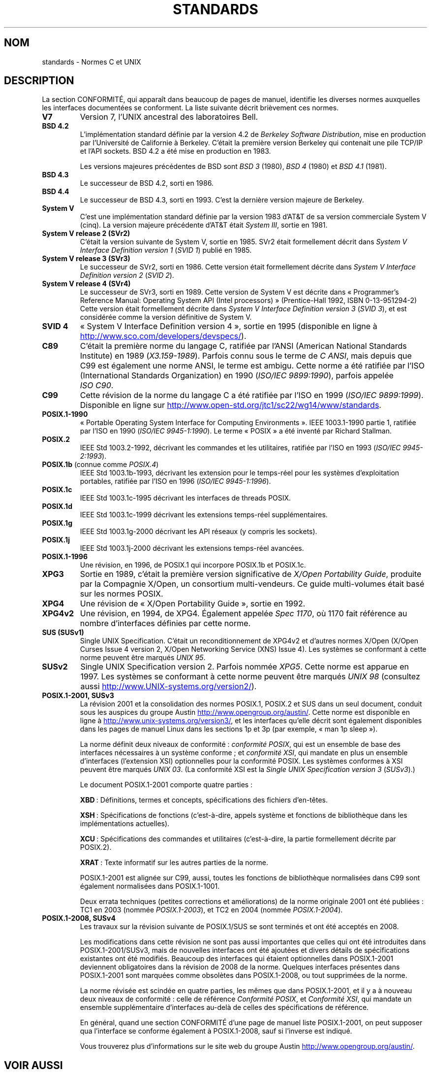.\" Copyright (c) 2006, Michael Kerrisk <mtk.manpages@gmail.com>
.\" includes some material by other authors that was formerly
.\" in intro.2.
.\"
.\" %%%LICENSE_START(GPLv2+_DOC_FULL)
.\" This is free documentation; you can redistribute it and/or
.\" modify it under the terms of the GNU General Public License as
.\" published by the Free Software Foundation; either version 2 of
.\" the License, or (at your option) any later version.
.\"
.\" The GNU General Public License's references to "object code"
.\" and "executables" are to be interpreted as the output of any
.\" document formatting or typesetting system, including
.\" intermediate and printed output.
.\"
.\" This manual is distributed in the hope that it will be useful,
.\" but WITHOUT ANY WARRANTY; without even the implied warranty of
.\" MERCHANTABILITY or FITNESS FOR A PARTICULAR PURPOSE.  See the
.\" GNU General Public License for more details.
.\"
.\" You should have received a copy of the GNU General Public
.\" License along with this manual; if not, see
.\" <http://www.gnu.org/licenses/>.
.\" %%%LICENSE_END
.\"
.\"*******************************************************************
.\"
.\" This file was generated with po4a. Translate the source file.
.\"
.\"*******************************************************************
.TH STANDARDS 7 "5 août 2012" Linux "Manuel du programmeur Linux"
.SH NOM
standards \- Normes C et UNIX
.SH DESCRIPTION
La section CONFORMITÉ, qui apparaît dans beaucoup de pages de manuel,
identifie les diverses normes auxquelles les interfaces documentées se
conforment. La liste suivante décrit brièvement ces normes.
.TP 
\fBV7\fP
Version 7, l'UNIX ancestral des laboratoires Bell.
.TP 
\fBBSD\ 4.2\fP
L'implémentation standard définie par la version\ 4.2 de \fIBerkeley Software
Distribution\fP, mise en production par l'Université de Californie à
Berkeley. C'était la première version Berkeley qui contenait une pile TCP/IP
et l'API sockets. BSD\ 4.2 a été mise en production en 1983.

Les versions majeures précédentes de BSD sont \fIBSD\ 3\fP (1980), \fIBSD\ 4\fP
(1980) et \fIBSD\ 4.1\fP (1981).
.TP 
\fBBSD\ 4.3\fP
Le successeur de BSD\ 4.2, sorti en 1986.
.TP 
\fBBSD\ 4.4\fP
Le successeur de BSD\ 4.3, sorti en 1993. C'est la dernière version majeure
de Berkeley.
.TP 
\fBSystem\ V\fP
C'est une implémentation standard définie par la version\ 1983 d'AT&T de sa
version commerciale System\ V (cinq). La version majeure précédente d'AT&T
était \fISystem\ III\fP, sortie en 1981.
.TP 
\fBSystem\ V release\ 2 (SVr2)\fP
C'était la version suivante de System\ V, sortie en 1985. SVr2 était
formellement décrit dans \fISystem\ V Interface Definition version\ 1\fP (\fISVID\ 1\fP) publié en 1985.
.TP 
\fBSystem\ V release\ 3 (SVr3)\fP
Le successeur de SVr2, sorti en 1986. Cette version était formellement
décrite dans \fISystem\ V Interface Definition version\ 2\fP (\fISVID\ 2\fP).
.TP 
\fBSystem\ V release\ 4 (SVr4)\fP
Le successeur de SVr3, sorti en 1989. Cette version de System\ V est décrite
dans «\ Programmer's Reference Manual: Operating System API (Intel
processors)\ » (Prentice\-Hall 1992, ISBN 0\-13\-951294\-2) Cette version était
formellement décrite dans \fISystem\ V Interface Definition version\ 3\fP (\fISVID
3\fP), et est considérée comme la version définitive de System\ V.
.TP 
\fBSVID 4\fP
«\ System\ V Interface Definition version\ 4\ », sortie en 1995 (disponible en
ligne à
.UR http://www.sco.com\:/developers\:/devspecs/
.UE ).
.TP 
\fBC89\fP
C'était la première norme du langage C, ratifiée par l'ANSI (American
National Standards Institute) en 1989 (\fIX3.159\-1989\fP). Parfois connu sous
le terme de \fIC ANSI\fP, mais depuis que C99 est également une norme ANSI, le
terme est ambigu. Cette norme a été ratifiée par l'ISO (International
Standards Organization) en 1990 (\fIISO/IEC\ 9899:1990\fP), parfois appelée
\fIISO\ C90\fP.
.TP 
\fBC99\fP
Cette révision de la norme du langage C a été ratifiée par l'ISO en 1999
(\fIISO/IEC\ 9899:1999\fP). Disponible en ligne sur
.UR http://www.open\-std.org\:/jtc1\:/sc22\:/wg14\:/www\:/standards
.UE .
.TP 
\fBPOSIX.1\-1990\fP
«\ Portable Operating System Interface for Computing Environments\ ». IEEE\ 1003.1\-1990 partie 1, ratifiée par l'ISO en 1990
(\fIISO/IEC\ 9945\-1:1990\fP). Le terme «\ POSIX\ » a été inventé par Richard
Stallman.
.TP 
\fBPOSIX.2\fP
IEEE Std 1003.2\-1992, décrivant les commandes et les utilitaires, ratifiée
par l'ISO en 1993 (\fIISO/IEC\ 9945\-2:1993\fP).
.TP 
\fBPOSIX.1b\fP (connue comme \fIPOSIX.4\fP)
IEEE Std 1003.1b\-1993, décrivant les extension pour le temps\-réel pour les
systèmes d'exploitation portables, ratifiée par l'ISO en 1996
(\fIISO/IEC\ 9945\-1:1996\fP).
.TP 
\fBPOSIX.1c\fP
IEEE Std 1003.1c\-1995 décrivant les interfaces de threads POSIX.
.TP 
\fBPOSIX.1d\fP
IEEE Std 1003.1c\-1999 décrivant les extensions temps\-réel supplémentaires.
.TP 
\fBPOSIX.1g\fP
IEEE Std 1003.1g\-2000 décrivant les API réseaux (y compris les sockets).
.TP 
\fBPOSIX.1j\fP
IEEE Std 1003.1j\-2000 décrivant les extensions temps\-réel avancées.
.TP 
\fBPOSIX.1\-1996\fP
Une révision, en 1996, de POSIX.1 qui incorpore POSIX.1b et POSIX.1c.
.TP 
\fBXPG3\fP
Sortie en 1989, c'était la première version significative de \fIX/Open
Portability Guide\fP, produite par la Compagnie X/Open, un consortium
multi\-vendeurs. Ce guide multi\-volumes était basé sur les normes POSIX.
.TP 
\fBXPG4\fP
Une révision de «\ X/Open Portability Guide\ », sortie en 1992.
.TP 
\fBXPG4v2\fP
Une révision, en 1994, de XPG4. Également appelée \fISpec 1170\fP, où 1170 fait
référence au nombre d'interfaces définies par cette norme.
.TP 
\fBSUS (SUSv1)\fP
Single UNIX Specification. C'était un reconditionnement de XPG4v2 et
d'autres normes X/Open (X/Open Curses Issue 4 version\ 2, X/Open Networking
Service (XNS) Issue 4). Les systèmes se conformant à cette norme peuvent
être marqués \fIUNIX\ 95\fP.
.TP 
\fBSUSv2\fP
Single UNIX Specification version\ 2. Parfois nommée \fIXPG5\fP. Cette norme est
apparue en 1997. Les systèmes se conformant à cette norme peuvent être
marqués \fIUNIX\ 98\fP (consultez aussi
.UR http://www.UNIX\-systems.org\:/version2/
.UE ).
.TP 
\fBPOSIX.1\-2001, SUSv3\fP
La révision 2001 et la consolidation des normes POSIX.1, POSIX.2 et SUS dans
un seul document, conduit sous les auspices du\ groupe Austin
.UR http://www.opengroup.org\:/austin/
.UE .
Cette norme est disponible en
ligne à
.UR http://www.unix\-systems.org\:/version3/
.UE ,
et les
interfaces qu'elle décrit sont également disponibles dans les pages de
manuel Linux dans les sections\ 1p et 3p (par exemple, «\ man 1p sleep\ »).

La norme définit deux niveaux de conformité\ : \fIconformité POSIX\fP, qui est
un ensemble de base des interfaces nécessaires à un système conforme\ ; et
\fIconformité XSI\fP, qui mandate en plus un ensemble d'interfaces (l'extension
XSI) optionnelles pour la conformité POSIX. Les systèmes conformes à XSI
peuvent être marqués \fIUNIX\ 03\fP. (La conformité XSI est la \fISingle UNIX
Specification version\ 3\fP (\fISUSv3\fP).)

Le document POSIX.1\-2001 comporte quatre parties\ :

\fBXBD\fP\ : Définitions, termes et concepts, spécifications des fichiers
d'en\-têtes.

\fBXSH\fP\ : Spécifications de fonctions (c'est\-à\-dire, appels système et
fonctions de bibliothèque dans les implémentations actuelles).

\fBXCU\fP\ : Spécifications des commandes et utilitaires (c'est\-à\-dire, la
partie formellement décrite par POSIX.2).

\fBXRAT\fP\ : Texte informatif sur les autres parties de la norme.

POSIX.1\-2001 est alignée sur C99, aussi, toutes les fonctions de
bibliothèque normalisées dans C99 sont également normalisées dans
POSIX.1\-1001.

Deux errata techniques (petites corrections et améliorations) de la norme
originale 2001 ont été publiées\ : TC1 en 2003 (nommée \fIPOSIX.1\-2003\fP), et
TC2 en 2004 (nommée \fIPOSIX.1\-2004\fP).
.TP 
\fBPOSIX.1\-2008, SUSv4\fP
Les travaux sur la révision suivante de POSIX.1/SUS se sont terminés et ont
été acceptés en 2008.

Les modifications dans cette révision ne sont pas aussi importantes que
celles qui ont été introduites dans POSIX.1\-2001/SUSv3, mais de nouvelles
interfaces ont été ajoutées et divers détails de spécifications existantes
ont été modifiés. Beaucoup des interfaces qui étaient optionnelles dans
POSIX.1\-2001 deviennent obligatoires dans la révision de 2008 de la
norme. Quelques interfaces présentes dans POSIX.1\-2001 sont marquées comme
obsolètes dans POSIX.1\-2008, ou tout supprimées de la norme.

La norme révisée est scindée en quatre parties, les mêmes que dans
POSIX.1\-2001, et il y a à nouveau deux niveaux de conformité\ : celle de
référence \fIConformité POSIX\fP, et \fIConformité XSI\fP, qui mandate un ensemble
supplémentaire d'interfaces au\-delà de celles des spécifications de
référence.

En général, quand une section CONFORMITÉ d'une page de manuel liste
POSIX.1\-2001, on peut supposer qua l'interface se conforme également à
POSIX.1\-2008, sauf si l'inverse est indiqué.

Vous trouverez plus d'informations sur le site web du\ groupe Austin
.UR http://www.opengroup.org\:/austin/
.UE .
.SH "VOIR AUSSI"
\fBfeature_test_macros\fP(7), \fBlibc\fP(7), \fBposixoptions\fP(7)
.SH COLOPHON
Cette page fait partie de la publication 3.52 du projet \fIman\-pages\fP
Linux. Une description du projet et des instructions pour signaler des
anomalies peuvent être trouvées à l'adresse
\%http://www.kernel.org/doc/man\-pages/.
.SH TRADUCTION
Depuis 2010, cette traduction est maintenue à l'aide de l'outil
po4a <http://po4a.alioth.debian.org/> par l'équipe de
traduction francophone au sein du projet perkamon
<http://perkamon.alioth.debian.org/>.
.PP
Julien Cristau et l'équipe francophone de traduction de Debian\ (2006-2009).
.PP
Veuillez signaler toute erreur de traduction en écrivant à
<perkamon\-fr@traduc.org>.
.PP
Vous pouvez toujours avoir accès à la version anglaise de ce document en
utilisant la commande
«\ \fBLC_ALL=C\ man\fR \fI<section>\fR\ \fI<page_de_man>\fR\ ».
